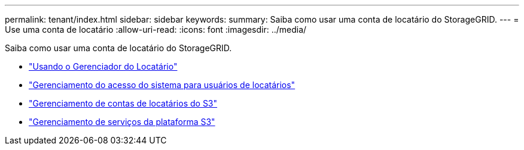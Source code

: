 ---
permalink: tenant/index.html 
sidebar: sidebar 
keywords:  
summary: Saiba como usar uma conta de locatário do StorageGRID. 
---
= Use uma conta de locatário
:allow-uri-read: 
:icons: font
:imagesdir: ../media/


[role="lead"]
Saiba como usar uma conta de locatário do StorageGRID.

* link:using-tenant-manager.html["Usando o Gerenciador do Locatário"]
* link:managing-system-access-for-tenant-users.html["Gerenciamento do acesso do sistema para usuários de locatários"]
* link:managing-s3-tenant-accounts.html["Gerenciamento de contas de locatários do S3"]
* link:managing-s3-platform-services.html["Gerenciamento de serviços da plataforma S3"]

